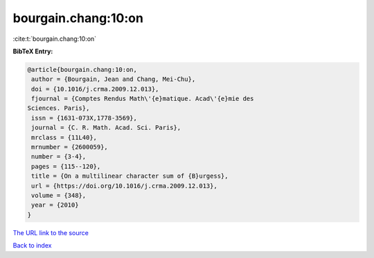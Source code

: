 bourgain.chang:10:on
====================

:cite:t:`bourgain.chang:10:on`

**BibTeX Entry:**

.. code-block:: bibtex

   @article{bourgain.chang:10:on,
    author = {Bourgain, Jean and Chang, Mei-Chu},
    doi = {10.1016/j.crma.2009.12.013},
    fjournal = {Comptes Rendus Math\'{e}matique. Acad\'{e}mie des
   Sciences. Paris},
    issn = {1631-073X,1778-3569},
    journal = {C. R. Math. Acad. Sci. Paris},
    mrclass = {11L40},
    mrnumber = {2600059},
    number = {3-4},
    pages = {115--120},
    title = {On a multilinear character sum of {B}urgess},
    url = {https://doi.org/10.1016/j.crma.2009.12.013},
    volume = {348},
    year = {2010}
   }

`The URL link to the source <ttps://doi.org/10.1016/j.crma.2009.12.013}>`__


`Back to index <../By-Cite-Keys.html>`__
